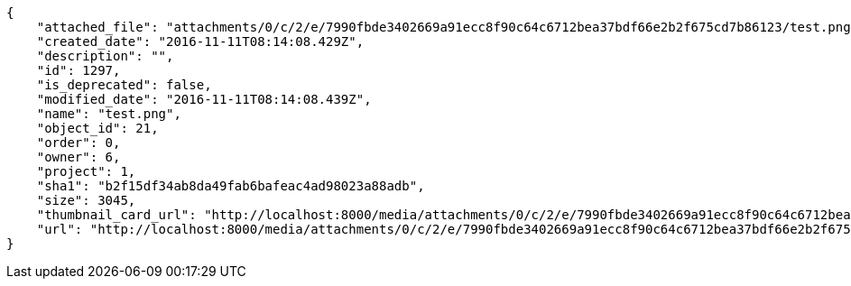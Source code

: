 [source,json]
----
{
    "attached_file": "attachments/0/c/2/e/7990fbde3402669a91ecc8f90c64c6712bea37bdf66e2b2f675cd7b86123/test.png",
    "created_date": "2016-11-11T08:14:08.429Z",
    "description": "",
    "id": 1297,
    "is_deprecated": false,
    "modified_date": "2016-11-11T08:14:08.439Z",
    "name": "test.png",
    "object_id": 21,
    "order": 0,
    "owner": 6,
    "project": 1,
    "sha1": "b2f15df34ab8da49fab6bafeac4ad98023a88adb",
    "size": 3045,
    "thumbnail_card_url": "http://localhost:8000/media/attachments/0/c/2/e/7990fbde3402669a91ecc8f90c64c6712bea37bdf66e2b2f675cd7b86123/test.png.300x200_q85_crop.png",
    "url": "http://localhost:8000/media/attachments/0/c/2/e/7990fbde3402669a91ecc8f90c64c6712bea37bdf66e2b2f675cd7b86123/test.png"
}
----
